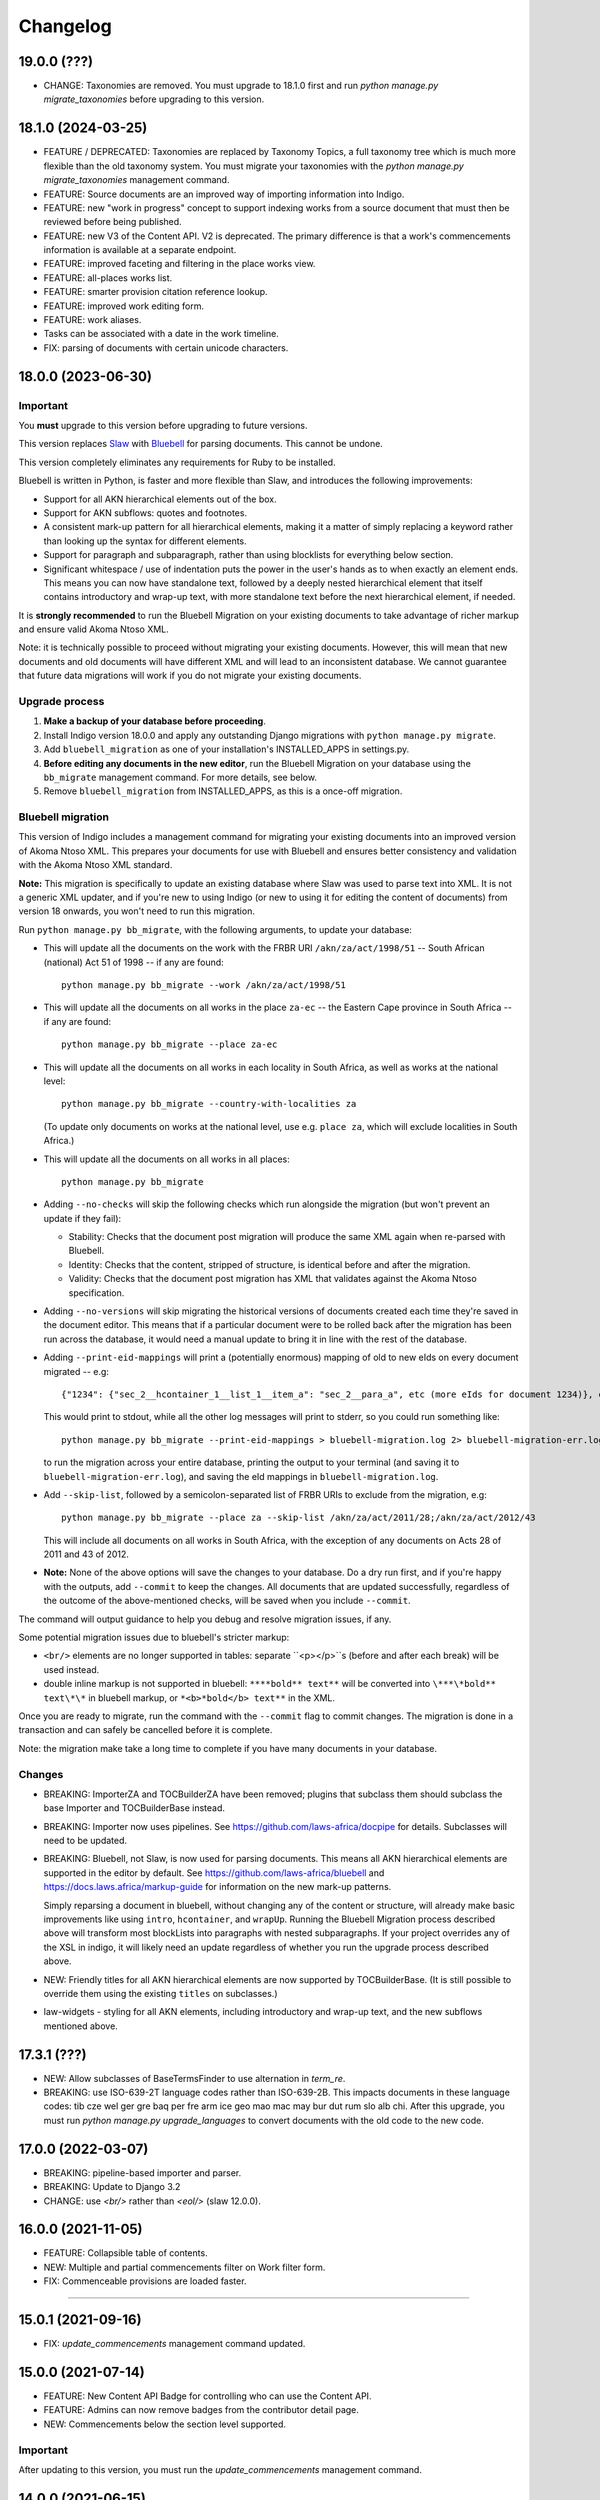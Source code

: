 
Changelog
=========

19.0.0 (???)
------------

* CHANGE: Taxonomies are removed. You must upgrade to 18.1.0 first and run `python manage.py migrate_taxonomies` before upgrading to this version.

18.1.0 (2024-03-25)
-------------------

* FEATURE / DEPRECATED: Taxonomies are replaced by Taxonomy Topics, a full taxonomy tree which is much more flexible than the old taxonomy system. You must migrate your taxonomies with the `python manage.py migrate_taxonomies` management command.
* FEATURE: Source documents are an improved way of importing information into Indigo.
* FEATURE: new "work in progress" concept to support indexing works from a source document that must then be reviewed before being published.
* FEATURE: new V3 of the Content API. V2 is deprecated. The primary difference is that a work's commencements information is available at a separate endpoint.
* FEATURE: improved faceting and filtering in the place works view.
* FEATURE: all-places works list.
* FEATURE: smarter provision citation reference lookup.
* FEATURE: improved work editing form.
* FEATURE: work aliases.
* Tasks can be associated with a date in the work timeline.
* FIX: parsing of documents with certain unicode characters.

18.0.0 (2023-06-30)
-------------------

Important
.........

You **must** upgrade to this version before upgrading to future versions.

This version replaces `Slaw <https://github.com/laws-africa/slaw>`_ with `Bluebell <https://github.com/laws-africa/bluebell>`_ for parsing documents. This cannot be undone.

This version completely eliminates any requirements for Ruby to be installed.

Bluebell is written in Python, is faster and more flexible than Slaw, and introduces the following improvements:

* Support for all AKN hierarchical elements out of the box.
* Support for AKN subflows: quotes and footnotes.
* A consistent mark-up pattern for all hierarchical elements, making it a matter of simply replacing a keyword rather than looking up the syntax for different elements.
* Support for paragraph and subparagraph, rather than using blocklists for everything below section.
* Significant whitespace / use of indentation puts the power in the user's hands as to when exactly an element ends. This means you can now have standalone text, followed by a deeply nested hierarchical element that itself contains introductory and wrap-up text, with more standalone text before the next hierarchical element, if needed.

It is **strongly recommended** to run the Bluebell Migration on your existing documents to take advantage of richer markup and ensure valid Akoma Ntoso XML.

Note: it is technically possible to proceed without migrating your existing documents. However, this will mean that new documents and old documents will have different XML and will lead to an inconsistent database. We cannot guarantee that future data migrations will work if you do not migrate your existing documents.

Upgrade process
...............

1. **Make a backup of your database before proceeding**.
2. Install Indigo version 18.0.0 and apply any outstanding Django migrations with ``python manage.py migrate``.
3. Add ``bluebell_migration`` as one of your installation's INSTALLED_APPS in settings.py.
4. **Before editing any documents in the new editor**, run the Bluebell Migration on your database using the ``bb_migrate`` management command. For more details, see below.
5. Remove ``bluebell_migration`` from INSTALLED_APPS, as this is a once-off migration.

Bluebell migration
..................

This version of Indigo includes a management command for migrating your existing documents into an improved version of Akoma Ntoso XML. This prepares your documents for use with Bluebell and ensures better consistency and validation with the Akoma Ntoso XML standard.

**Note:** This migration is specifically to update an existing database where Slaw was used to parse text into XML. It is not a generic XML updater, and if you're new to using Indigo (or new to using it for editing the content of documents) from version 18 onwards, you won't need to run this migration.

Run ``python manage.py bb_migrate``, with the following arguments, to update your database:

* This will update all the documents on the work with the FRBR URI ``/akn/za/act/1998/51`` -- South African (national) Act 51 of 1998 -- if any are found:
  ::
    python manage.py bb_migrate --work /akn/za/act/1998/51


* This will update all the documents on all works in the place ``za-ec`` -- the Eastern Cape province in South Africa -- if any are found:
  ::
    python manage.py bb_migrate --place za-ec

* This will update all the documents on all works in each locality in South Africa, as well as works at the national level:
  ::
    python manage.py bb_migrate --country-with-localities za

  (To update only documents on works at the national level, use e.g. ``place za``, which will exclude localities in South Africa.)

* This will update all the documents on all works in all places:
  ::
    python manage.py bb_migrate

* Adding ``--no-checks`` will skip the following checks which run alongside the migration (but won't prevent an update if they fail):

  * Stability: Checks that the document post migration will produce the same XML again when re-parsed with Bluebell.
  * Identity: Checks that the content, stripped of structure, is identical before and after the migration.
  * Validity: Checks that the document post migration has XML that validates against the Akoma Ntoso specification.
* Adding ``--no-versions`` will skip migrating the historical versions of documents created each time they're saved in the document editor. This means that if a particular document were to be rolled back after the migration has been run across the database, it would need a manual update to bring it in line with the rest of the database.
* Adding ``--print-eid-mappings`` will print a (potentially enormous) mapping of old to new eIds on every document migrated -- e.g:
  ::
    {"1234": {"sec_2__hcontainer_1__list_1__item_a": "sec_2__para_a", etc (more eIds for document 1234)}, etc (more documents)}
  This would print to stdout, while all the other log messages will print to stderr, so you could run something like:
  ::
    python manage.py bb_migrate --print-eid-mappings > bluebell-migration.log 2> bluebell-migration-err.log
  to run the migration across your entire database, printing the output to your terminal (and saving it to ``bluebell-migration-err.log``), and saving the eId mappings in ``bluebell-migration.log``.
* Add ``--skip-list``, followed by a semicolon-separated list of FRBR URIs to exclude from the migration, e.g:
  ::
    python manage.py bb_migrate --place za --skip-list /akn/za/act/2011/28;/akn/za/act/2012/43
  This will include all documents on all works in South Africa, with the exception of any documents on Acts 28 of 2011 and 43 of 2012.
* **Note:** None of the above options will save the changes to your database. Do a dry run first, and if you're happy with the outputs, add ``--commit`` to keep the changes. All documents that are updated successfully, regardless of the outcome of the above-mentioned checks, will be saved when you include ``--commit``.

The command will output guidance to help you debug and resolve migration issues, if any.

Some potential migration issues due to bluebell's stricter markup:

* ``<br/>`` elements are no longer supported in tables: separate ``<p></p>``s (before and after each break) will be used instead.

* double inline markup is not supported in bluebell: ``****bold** text**`` will be converted into ``\***\*bold** text\*\*`` in bluebell markup, or ``*<b>*bold</b> text**`` in the XML.

Once you are ready to migrate, run the command with the ``--commit`` flag to commit changes. The migration is done in a transaction and can safely be cancelled before it is complete.

Note: the migration make take a long time to complete if you have many documents in your database.

Changes
.......

* BREAKING: ImporterZA and TOCBuilderZA have been removed; plugins that subclass them should subclass the base Importer and TOCBuilderBase instead.
* BREAKING: Importer now uses pipelines. See https://github.com/laws-africa/docpipe for details. Subclasses will need to be updated.
* BREAKING: Bluebell, not Slaw, is now used for parsing documents. This means all AKN hierarchical elements are supported in the editor by default. See https://github.com/laws-africa/bluebell and https://docs.laws.africa/markup-guide for information on the new mark-up patterns.

  Simply reparsing a document in bluebell, without changing any of the content or structure, will already make basic improvements like using ``intro``, ``hcontainer``, and ``wrapUp``. Running the Bluebell Migration process described above will transform most blockLists into paragraphs with nested subparagraphs. If your project overrides any of the XSL in indigo, it will likely need an update regardless of whether you run the upgrade process described above.
* NEW: Friendly titles for all AKN hierarchical elements are now supported by TOCBuilderBase. (It is still possible to override them using the existing ``titles`` on subclasses.)
* law-widgets - styling for all AKN elements, including introductory and wrap-up text, and the new subflows mentioned above.

17.3.1 (???)
----------

* NEW: Allow subclasses of BaseTermsFinder to use alternation in `term_re`.
* BREAKING: use ISO-639-2T language codes rather than ISO-639-2B. This impacts documents in these language codes: tib cze wel ger gre baq per fre arm ice geo mao mac may bur dut rum slo alb chi.
  After this upgrade, you must run `python manage.py upgrade_languages` to convert documents with the old code to the new code.

17.0.0 (2022-03-07)
----------

* BREAKING: pipeline-based importer and parser.
* BREAKING: Update to Django 3.2
* CHANGE: use `<br/>` rather than `<eol/>` (slaw 12.0.0).

16.0.0 (2021-11-05)
--------

* FEATURE: Collapsible table of contents.
* NEW: Multiple and partial commencements filter on Work filter form.
* FIX: Commenceable provisions are loaded faster.

=========

15.0.1 (2021-09-16)
--------

* FIX: `update_commencements` management command updated.

15.0.0 (2021-07-14)
--------

* FEATURE: New Content API Badge for controlling who can use the Content API.
* FEATURE: Admins can now remove badges from the contributor detail page.
* NEW: Commencements below the section level supported.

Important
.........

After updating to this version, you must run the `update_commencements` management command.

14.0.0 (2021-06-15)
--------

* FEATURE: Authorities and resolvers support priorities; highest priority for multiple matches wins.
* BREAKING: Indigo now always requires authentication. Support for unauthenticated use is removed because it is too
  difficult and risky to support allowing both types of access.
* FEATURE: Enforce view permissions for countries, tasks, workflows, works and documents.
* BREAKING: Default badge permissions have changed. Run `python manage.py award_badges`.
* FEATURE: Configure the badges assigned to new users through `INDIGO_SOCIAL['new_user_badges']`
* FEATURE: Support underlines with `__`
* FIX: Export all extra properties on XLSX export.

Important
.........

After updating to this version, you must manually grant the Contributor badge
to your users from each user's profile view (from `/contributors`). The badge
grants basic read-only permissions and will be automatically awarded to new
users.

13.1.2 (2021-03-19)
--------

* FEATURE: Introduce 'commencement note', which can give extra context when the commencement date is unclear.

13.1.1 (2021-03-17)
--------

* SECURITY: Bump bootstrap-select to 1.13.18
* FEATURE: New 'blocked' state for tasks introduced, with the option of listing one or more blocking tasks.
* FIX: Start using indigo-akn v1.3.1, which allows us to adjust tables' column widths again.
* FIX: Helper to support reversing content API URLs.
* NEW: Introduce Place Admin Permission Badge for editing place settings; move this permission out of 'Super Reviewer' badge.
* NEW: Bulk creator now supports overriding the date of a commencement / amendment / repeal if it's different from the commencement date of the affecting work.
* NEW: All extra properties are now shown on bulk import.

13.1.0 (2021-01-27)
--------

* FEATURE: Filter tasks by type, country in all Task list views.
* FEATURE: Export all works in a place into a maintainable spreadsheet.
* FEATURE: Bulk creator now supports linking all active and passive, parent and child relationships.
* FEATURE: The text given on the coverpage of a document when no publication document is linked can now be specified per place.
* FIX: Taxonomies that include spaces and/or commas are now imported correctly.
* FIX: Comment-based tasks now show their context even if the annotation doesn't have a parent in the ToC.
* NEW: Commenceable provisions on the coverpage of a document now only include provisions that exist(ed) on or before the date of the document.
* NEW: Introduce Taxonomist Permission Badge for working with Taxonomies in the Admin section.
* NEW: Show 'Stub' status in Preview on bulk import.

13.0.0 (2020-11-03)
--------

* BREAKING: Replace migrations with squashed migrations permanently

Important
.........

When updating to this version, you must change your Django migrations to declare dependencies on the latest squashed migrations provided by Indigo.

* For `indigo_api`, this is `0001_squashed_0137`
* For `indigo_app`, this is `0001_squashed_0021`

12.0.0 (2020-11-02)
--------

Important
.........

This version squashed migrations, which cannot be undone.

You **must** upgrade to this version before upgrading to future versions.

* BREAKING: replace Ace editor with Monaco editor, for improved syntax highlighting and text editing
* BREAKING: the search API has been extracted into `indigo-search-psql <https://github.com/laws-africa/indigo-search-psql>`_.

11.1.0 (2020-09-14)
-------------------

* FEATURE: Support for superscript and subscript in parser
* FIX: keep /akn prefix for resolver
* FIX: update component meta when parsing whole document
* FIX: PDF default templates
* FIX: docx import
* Introduce import_from_html

11.0.0 (2020-08-14)
-------------------

Important
.........

This version migrates data from Akoma Ntoso 2.0 to Akoma Ntoso 3.0. This cannot be undone.

You **must** upgrade to this version before upgrading to future versions.

Upgrade process
...............

1. **Make a backup of your database before proceeding**
2. Install Indigo version 11.0.0.
3. Apply outstanding migrations one at a time.

The `indigo_api` migrations 0130 to 0134 make significant changes to all current and historical documents. They may each take up to an hour to run.

Changes
.......

* BREAKING: migrate from Akoma Ntoso 2.0 to Akoma Ntoso 3.0
* BREAKING: content API URLs with work components must use !, such as ``/za/act/1992/1/!main``
* BREAKING: v1 of the content API has been removed, as it is not AKN3 compliant.
* BREAKING: static XSL filenames have changed:
  * act.xsl has moved to html_act.xsl
  * country-specific files such as act-za.xsl must be renamed to html_act-za.xsl
  * text.xsl has moved to text_act.xsl
  * country-specific files such as act_text-za.xsl must be renamed to text_act-za.xsl
* BREAKING: work FRBR URIs now all start with ``/akn``
* FEATURE: add ``akn`` as a final candidate when looking for XSL and coverpage files
* Vastly improved document differ/comparisons using xmldiff.

10.0.0 (5 June 2020)
--------------------

**Note**: This is the last version to support Akoma Ntoso 2.0. You **must** upgrade to this version before upgrading to subsequent versions.

* BREAKING: upgrade to Django 2.22
* BREAKING: new badges with clearer names and permissions
* FEATURE: SUBPART element
* FEATURE: numbered title in API
* FEATURE: user profile photos
* FIX: many fixes for table editing
* FIX: improved annotation anchoring
* List of contributors for place and work

9.1.0 (13 March 2020)
---------------------

* Changes to act coverpage template to better support customisation
* FIX: correctly count number of breadth-complete works for daily work metrics

9.0.0 (10 March 2020)
---------------------

* FEATURE: model multiple commencements and include commenced provision information in API
* FIX: issue when locking a document for editing
* Improved inline view of differences between points in time
* Report JS exceptions to admins

8.0.0 (10 February 2020)
------------------------

* FEATURE: New place overview page
* FEATURE: New page to show tasks assigned to a user
* FEATURE: Filter works by completeness
* Group sources in document 'show source' view
* Include amendment publication documents in 'show source' view
* Decrypt encrypted PDFs when importing only certain pages
* Move from arrow to iso8601

7.0.0 (9 December 2019)
-----------------------

* FEATURE: export work details as XLSX
* FEATURE: resizable table columns (using CKEditor)
* FEATURE: highlight text and make comments
* Make it easier to override colophons
* Rename output renderers to exporters, so as not to clash with DRF renderers

6.0.0 (18 November 2019)
------------------------

* FEATURE: choose which pages to import from PDFs
* FEATURE: link to internal section references
* FEATURE: advanced work filtering (publication, commencement, repeal, amendment etc.)
* FEATURE: show offline warning when editing a document
* FEATURE: site sidebar removed and replaced with tabs
* FEATURE: show source attachments and work publication document side-by-side when editing a document
* FEATURE: explicit support for commenced work with an unknown commencement date
* New schedule syntax makes headings and subheadings clearer
* Move document templates from templates/documents/ to templates/indigo_api/documents/


5.0.0 (21 October 2019)
-----------------------

* FEATURE: count of comments on a document, and comment navigation
* FEATURE: resolver for looking up documents in the local database
* FEATURE: include images in PDFs and ePUBs
* FEATURE: Support for arbitrary expression dates
* Custom work properties for a place moved into settings

4.1.0 (3 October 2019)
----------------------

* FEATURE: Paste tables directly from Word when in edit mode.
* FEATURE: Scaffolding for showing document issues.
* FEATURE: Show document hierarchy in editor.
* FEATURE: Support customisable importing of HTML files.
* FEATURE: Customisable PDF footers
* Clearer indication of repealed works.
* indigo-web 3.6.1 - explicit styling for crossHeading elements
* Badge icons are now stylable images
* Javascript traditions inherit from the defaults better, and are simpler to manage.

4.0.0 (12 September 2019)
-------------------------

This release drops support for Python 2.x. Please upgrade to at least Python 3.6.

* BREAKING: Drop support for Python 2.x
* FEATURE: Calculate activity metrics for places
* FEATURE: Importing bulk works from Google Sheets now allows you to choose a tab to import from
* Preview when importing bulk works
* Requests are atomic and run in transactions by default
* Improved place listing view, including activity for the place
* Localities page for a place

3.0 (5 July 2019)
-----------------

This is the first major release of Indigo with over a year of active development. Upgrade to this version by installing updated dependencies and running migrations.

* FEATURE: Support images in documents
* FEATURE: Download as XML
* FEATURE: Annotations/comments on documents
* FEATURE: Download documents as ZIP archives
* FEATURE: You can now highlight lines of text in the editor and transform them into a table, using the Edit > Insert Table menu item.
* FEATURE: Edit menu with Find, Replace, Insert Table, Insert Image, etc.
* FEATURE: Presence indicators for other users editing the same document.
* FEATURE: Assignable tasks and workflows.
* FEATURE: Social/oauth login supported.
* FEATURE: Localisation support for different languages and legal traditions.
* FEATURE: Badge-based permissions system
* FEATURE: Email notifications
* FEATURE: Improved diffs in document and work version histories
* FEATURE: Batch creation of works from Google Sheets
* FEATURE: Permissions-based API access
* FEATURE: Attach publication documents to works
* FEATURE: Measure work completeness
* BREAKING: Templates for localised rendering have moved to ``templates/indigo_api/akn/``
* BREAKING: The LIME editor has been removed.
* BREAKING: Content API for published documents is now a separate module and versioned under ``/v2/``
* BREAKING: Some models have moved from ``indigo_app`` to ``indigo_api``, you may need to updated your references appropriately.

2.0 (6 April 2017)
------------------

* Upgraded to Django 1.10
* Upgraded a number of dependencies to support Django 1.10
* FEATURE: significantly improved mechanism for maintaining amended versions of documents
* FEATURE: you can now edit tables directly inline in a document
* FEATURE: quickly edit a document section without having to open it via the TOC
* FEATURE: support for newlines in tables
* FEATURE: improved document page layout
* FEATURE: pre-loaded set of publication names per country
* Assent and commencement notices are no longer H3 elements, so PDFs don't include them in their TOCs. #28
* FIX: bug when saving an edited section
* FIX: ensure TOC urls use expression dates
* FIX: faster document saving

After upgrading to this version, you **must** run migrations::

    python manage.py migrate

We also recommend updating the list of countries::

    python manage.py update_countries_plus

1.1 (2016-12-19)
----------------

* First tagged release
